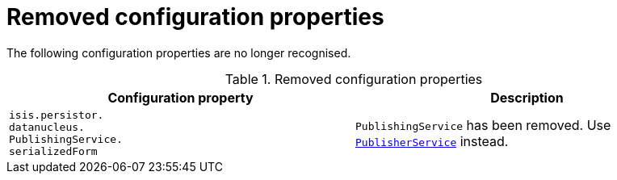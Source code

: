 = Removed configuration properties
:Notice: Licensed to the Apache Software Foundation (ASF) under one or more contributor license agreements. See the NOTICE file distributed with this work for additional information regarding copyright ownership. The ASF licenses this file to you under the Apache License, Version 2.0 (the "License"); you may not use this file except in compliance with the License. You may obtain a copy of the License at. http://www.apache.org/licenses/LICENSE-2.0 . Unless required by applicable law or agreed to in writing, software distributed under the License is distributed on an "AS IS" BASIS, WITHOUT WARRANTIES OR  CONDITIONS OF ANY KIND, either express or implied. See the License for the specific language governing permissions and limitations under the License.
:page-partial:




The following configuration properties are no longer recognised.


.Removed configuration properties
[cols="3a,3a", options="header"]
|===

| Configuration property
| Description

|`isis.persistor. +
datanucleus. +
PublishingService. +
serializedForm`
|`PublishingService` has been removed.
Use link:https://isis.apache.org/versions/2.0.0-M1/guides/rgsvc/rgsvc.html#_rgsvc_persistence-layer-spi_PublisherService[`PublisherService`] instead.

|===




